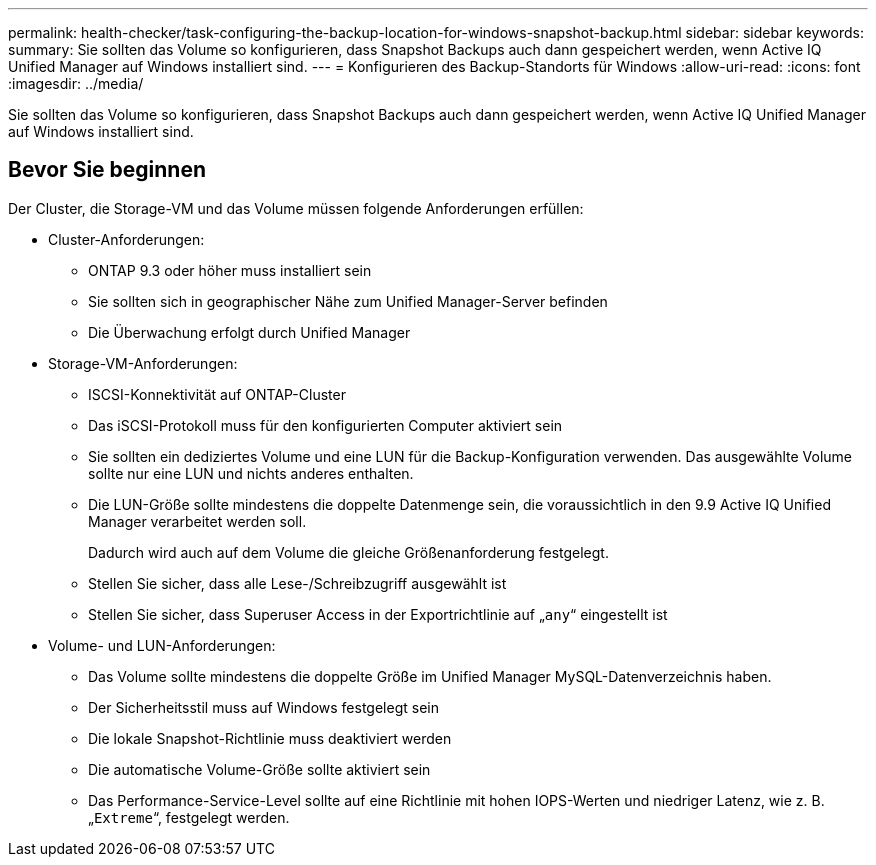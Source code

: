 ---
permalink: health-checker/task-configuring-the-backup-location-for-windows-snapshot-backup.html 
sidebar: sidebar 
keywords:  
summary: Sie sollten das Volume so konfigurieren, dass Snapshot Backups auch dann gespeichert werden, wenn Active IQ Unified Manager auf Windows installiert sind. 
---
= Konfigurieren des Backup-Standorts für Windows
:allow-uri-read: 
:icons: font
:imagesdir: ../media/


[role="lead"]
Sie sollten das Volume so konfigurieren, dass Snapshot Backups auch dann gespeichert werden, wenn Active IQ Unified Manager auf Windows installiert sind.



== Bevor Sie beginnen

Der Cluster, die Storage-VM und das Volume müssen folgende Anforderungen erfüllen:

* Cluster-Anforderungen:
+
** ONTAP 9.3 oder höher muss installiert sein
** Sie sollten sich in geographischer Nähe zum Unified Manager-Server befinden
** Die Überwachung erfolgt durch Unified Manager


* Storage-VM-Anforderungen:
+
** ISCSI-Konnektivität auf ONTAP-Cluster
** Das iSCSI-Protokoll muss für den konfigurierten Computer aktiviert sein
** Sie sollten ein dediziertes Volume und eine LUN für die Backup-Konfiguration verwenden. Das ausgewählte Volume sollte nur eine LUN und nichts anderes enthalten.
** Die LUN-Größe sollte mindestens die doppelte Datenmenge sein, die voraussichtlich in den 9.9 Active IQ Unified Manager verarbeitet werden soll.
+
Dadurch wird auch auf dem Volume die gleiche Größenanforderung festgelegt.

** Stellen Sie sicher, dass alle Lese-/Schreibzugriff ausgewählt ist
** Stellen Sie sicher, dass Superuser Access in der Exportrichtlinie auf „`any`“ eingestellt ist


* Volume- und LUN-Anforderungen:
+
** Das Volume sollte mindestens die doppelte Größe im Unified Manager MySQL-Datenverzeichnis haben.
** Der Sicherheitsstil muss auf Windows festgelegt sein
** Die lokale Snapshot-Richtlinie muss deaktiviert werden
** Die automatische Volume-Größe sollte aktiviert sein
** Das Performance-Service-Level sollte auf eine Richtlinie mit hohen IOPS-Werten und niedriger Latenz, wie z. B. „`Extreme`“, festgelegt werden.



